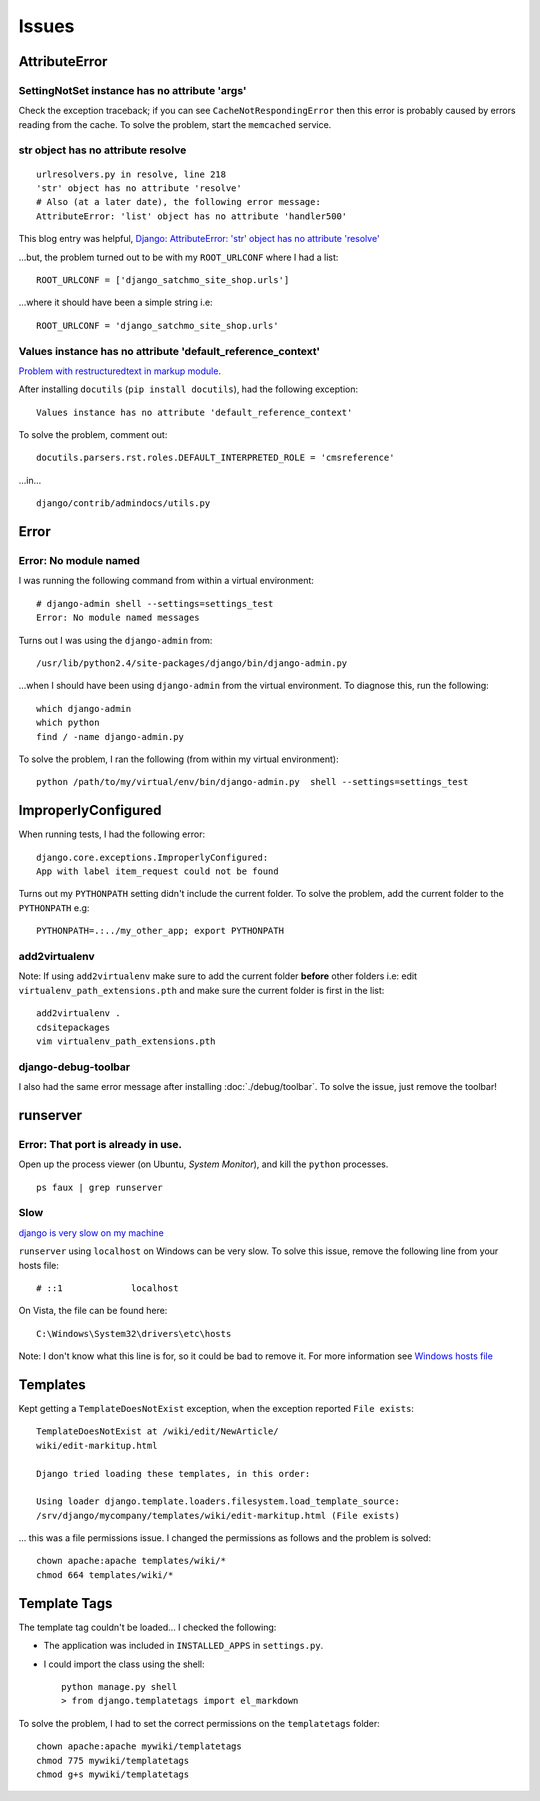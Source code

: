 Issues
******

AttributeError
==============

SettingNotSet instance has no attribute 'args'
----------------------------------------------

Check the exception traceback; if you can see ``CacheNotRespondingError``
then this error is probably caused by errors reading from the cache.  To
solve the problem, start the ``memcached`` service.

str object has no attribute resolve
-----------------------------------

::

  urlresolvers.py in resolve, line 218
  'str' object has no attribute 'resolve'
  # Also (at a later date), the following error message:
  AttributeError: 'list' object has no attribute 'handler500'

This blog entry was helpful,
`Django: AttributeError: 'str' object has no attribute 'resolve'`_

...but, the problem turned out to be with my ``ROOT_URLCONF`` where I had
a list:

::

  ROOT_URLCONF = ['django_satchmo_site_shop.urls']

...where it should have been a simple string i.e:

::

  ROOT_URLCONF = 'django_satchmo_site_shop.urls'

Values instance has no attribute 'default_reference_context'
------------------------------------------------------------

`Problem with restructuredtext in markup module`_.

After installing ``docutils`` (``pip install docutils``), had the
following exception:

::

  Values instance has no attribute 'default_reference_context'

To solve the problem, comment out:

::

  docutils.parsers.rst.roles.DEFAULT_INTERPRETED_ROLE = 'cmsreference'

...in...

::

  django/contrib/admindocs/utils.py

Error
=====

Error: No module named
----------------------

I was running the following command from within a virtual environment:

::

  # django-admin shell --settings=settings_test
  Error: No module named messages

Turns out I was using the ``django-admin`` from:

::

  /usr/lib/python2.4/site-packages/django/bin/django-admin.py

...when I should have been using ``django-admin`` from the virtual environment.
To diagnose this, run the following:

::

  which django-admin
  which python
  find / -name django-admin.py

To solve the problem, I ran the following (from within my virtual
environment):

::

  python /path/to/my/virtual/env/bin/django-admin.py  shell --settings=settings_test

ImproperlyConfigured
====================

When running tests, I had the following error:

::

  django.core.exceptions.ImproperlyConfigured:
  App with label item_request could not be found

Turns out my ``PYTHONPATH`` setting didn't include the current folder.  To
solve the problem, add the current folder to the ``PYTHONPATH`` e.g:

::

  PYTHONPATH=.:../my_other_app; export PYTHONPATH


add2virtualenv
--------------

Note: If using ``add2virtualenv`` make sure to add the current folder
**before** other folders i.e: edit ``virtualenv_path_extensions.pth`` and make
sure the current folder is first in the list:

::

  add2virtualenv .
  cdsitepackages
  vim virtualenv_path_extensions.pth

django-debug-toolbar
--------------------

I also had the same error message after installing :doc:`./debug/toolbar`.  To
solve the issue, just remove the toolbar!

runserver
=========

Error: That port is already in use.
-----------------------------------

Open up the process viewer (on Ubuntu, *System Monitor*), and kill the
``python`` processes.

::

  ps faux | grep runserver

Slow
----

`django is very slow on my machine`_

``runserver`` using ``localhost`` on Windows can be very slow.  To solve
this issue, remove the following line from your hosts file:

::

  # ::1             localhost

On Vista, the file can be found here:

::

  C:\Windows\System32\drivers\etc\hosts

Note:  I don't know what this line is for, so it could be bad to remove it.
For more information see `Windows hosts file`_

Templates
=========

Kept getting a ``TemplateDoesNotExist`` exception, when the exception
reported ``File exists``:

::

  TemplateDoesNotExist at /wiki/edit/NewArticle/
  wiki/edit-markitup.html

  Django tried loading these templates, in this order:

  Using loader django.template.loaders.filesystem.load_template_source:
  /srv/django/mycompany/templates/wiki/edit-markitup.html (File exists)

... this was a file permissions issue.  I changed the permissions as follows
and the problem is solved:

::

  chown apache:apache templates/wiki/*
  chmod 664 templates/wiki/*

Template Tags
=============

The template tag couldn't be loaded...  I checked the following:

- The application was included in ``INSTALLED_APPS`` in ``settings.py``.
- I could import the class using the shell:

  ::

    python manage.py shell
    > from django.templatetags import el_markdown

To solve the problem, I had to set the correct permissions on the
``templatetags`` folder:

::

  chown apache:apache mywiki/templatetags
  chmod 775 mywiki/templatetags
  chmod g+s mywiki/templatetags


.. _`Django: AttributeError: 'str' object has no attribute 'resolve'`: http://ai.redsymbol.net/2009/04/django-attributeerror-str-object-has-no.html
.. _`Problem with restructuredtext in markup module`: http://code.djangoproject.com/ticket/6681
.. _`django is very slow on my machine`: http://stackoverflow.com/questions/362808/django-is-very-slow-on-my-machine
.. _`Windows hosts file`: http://stackoverflow.com/questions/705915/windows-hosts-file


